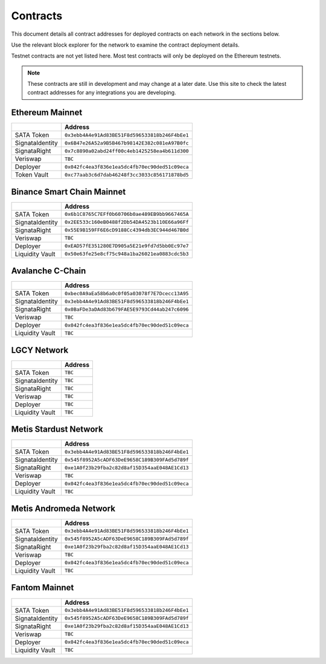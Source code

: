 =========
Contracts
=========

.. autosummary::
   :toctree: generated

This document details all contract addresses for deployed contracts on each network in the sections below.

Use the relevant block explorer for the network to examine the contract deployment details.

Testnet contracts are not yet listed here. Most test contracts will only be deployed on the Ethereum testnets.

.. note::

   These contracts are still in development and may change at a later date. Use this site to check the latest
   contract addresses for any integrations you are developing.

----------------
Ethereum Mainnet
----------------

+-------------------+------------------------------------------------+
|                   | Address                                        |
+===================+================================================+
| SATA Token        | ``0x3ebb4A4e91Ad83BE51F8d596533818b246F4bEe1`` |
+-------------------+------------------------------------------------+
| SignataIdentity   | ``0x6B47e26A52a9B5B467b98142E382c081eA97B0fc`` |
+-------------------+------------------------------------------------+
| SignataRight      | ``0x7c8890a02abd24ff00c4eb1425258ea4b611d300`` |
+-------------------+------------------------------------------------+
| Veriswap          | ``TBC``                                        |
+-------------------+------------------------------------------------+
| Deployer          | ``0x042fc4ea3f836e1ea5dc4fb70ec90ded51c09eca`` |
+-------------------+------------------------------------------------+
| Token Vault       | ``0xc77aab3c6d7dab46248f3cc3033c856171878bd5`` |
+-------------------+------------------------------------------------+

---------------------------
Binance Smart Chain Mainnet
---------------------------

+-------------------+------------------------------------------------+
|                   | Address                                        |
+===================+================================================+
| SATA Token        | ``0x6b1C8765C7EFf0b60706b0ae489EB9bb9667465A`` |
+-------------------+------------------------------------------------+
| SignataIdentity   | ``0x2EE533c160eB0488f2Db54DA4523b110E66a96Ff`` |
+-------------------+------------------------------------------------+
| SignataRight      | ``0x55E9B159FF6E6cD9188Cc4394db3EC944d467B0d`` |
+-------------------+------------------------------------------------+
| Veriswap          | ``TBC``                                        |
+-------------------+------------------------------------------------+
| Deployer          | ``0xEAD57fE351280E7D905a5E21e9fd7d5bb0Ec97e7`` |
+-------------------+------------------------------------------------+
| Liquidity Vault   | ``0x50e63fe25e8cf75c948a1ba26021ea0883cdc5b3`` |
+-------------------+------------------------------------------------+

-----------------
Avalanche C-Chain
-----------------

+-------------------+------------------------------------------------+
|                   | Address                                        |
+===================+================================================+
| SATA Token        | ``0xbec0A9aEa58b6a0c0f05a03078f7E7Dcecc13A95`` |
+-------------------+------------------------------------------------+
| SignataIdentity   | ``0x3ebb4A4e91Ad83BE51F8d596533818b246F4bEe1`` |
+-------------------+------------------------------------------------+
| SignataRight      | ``0x0BaFDe3aDAd83b679FAE5E9793Cd44ab247c6096`` |
+-------------------+------------------------------------------------+
| Veriswap          | ``TBC``                                        |
+-------------------+------------------------------------------------+
| Deployer          | ``0x042fc4ea3f836e1ea5dc4fb70ec90ded51c09eca`` |
+-------------------+------------------------------------------------+
| Liquidity Vault   | ``TBC``                                        |
+-------------------+------------------------------------------------+

------------
LGCY Network
------------

+-------------------+------------------------------------------------+
|                   | Address                                        |
+===================+================================================+
| SATA Token        | ``TBC``                                        |
+-------------------+------------------------------------------------+
| SignataIdentity   | ``TBC``                                        |
+-------------------+------------------------------------------------+
| SignataRight      | ``TBC``                                        |
+-------------------+------------------------------------------------+
| Veriswap          | ``TBC``                                        |
+-------------------+------------------------------------------------+
| Deployer          | ``TBC``                                        |
+-------------------+------------------------------------------------+
| Liquidity Vault   | ``TBC``                                        |
+-------------------+------------------------------------------------+

------------
Metis Stardust Network
------------

+-------------------+------------------------------------------------+
|                   | Address                                        |
+===================+================================================+
| SATA Token        | ``0x3ebb4A4e91Ad83BE51F8d596533818b246F4bEe1`` |
+-------------------+------------------------------------------------+
| SignataIdentity   | ``0x545f8952A5cADF63DeE9658C189B309FAd5d789f`` |
+-------------------+------------------------------------------------+
| SignataRight      | ``0xe1A0f23b29fba2c82d8af15D354aaE048AE1Cd13`` |
+-------------------+------------------------------------------------+
| Veriswap          | ``TBC``                                        |
+-------------------+------------------------------------------------+
| Deployer          | ``0x042fc4ea3f836e1ea5dc4fb70ec90ded51c09eca`` |
+-------------------+------------------------------------------------+
| Liquidity Vault   | ``TBC``                                        |
+-------------------+------------------------------------------------+

------------
Metis Andromeda Network
------------

+-------------------+------------------------------------------------+
|                   | Address                                        |
+===================+================================================+
| SATA Token        | ``0x3ebb4A4e91Ad83BE51F8d596533818b246F4bEe1`` |
+-------------------+------------------------------------------------+
| SignataIdentity   | ``0x545f8952A5cADF63DeE9658C189B309FAd5d789f`` |
+-------------------+------------------------------------------------+
| SignataRight      | ``0xe1A0f23b29fba2c82d8af15D354aaE048AE1Cd13`` |
+-------------------+------------------------------------------------+
| Veriswap          | ``TBC``                                        |
+-------------------+------------------------------------------------+
| Deployer          | ``0x042fc4ea3f836e1ea5dc4fb70ec90ded51c09eca`` |
+-------------------+------------------------------------------------+
| Liquidity Vault   | ``TBC``                                        |
+-------------------+------------------------------------------------+

-----------------
Fantom Mainnet
-----------------

+-------------------+------------------------------------------------+
|                   | Address                                        |
+===================+================================================+
| SATA Token        | ``0x3ebb4A4e91Ad83BE51F8d596533818b246F4bEe1`` |
+-------------------+------------------------------------------------+
| SignataIdentity   | ``0x545f8952A5cADF63DeE9658C189B309FAd5d789f`` |
+-------------------+------------------------------------------------+
| SignataRight      | ``0xe1A0f23b29fba2c82d8af15D354aaE048AE1Cd13`` |
+-------------------+------------------------------------------------+
| Veriswap          | ``TBC``                                        |
+-------------------+------------------------------------------------+
| Deployer          | ``0x042fc4ea3f836e1ea5dc4fb70ec90ded51c09eca`` |
+-------------------+------------------------------------------------+
| Liquidity Vault   | ``TBC``                                        |
+-------------------+------------------------------------------------+

